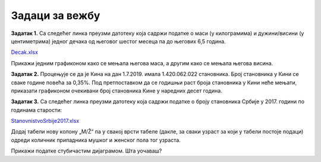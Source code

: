Задаци за вежбу
=========================


**Задатак 1.** Са следећег линка преузми датотеку која садржи податке о маси (у килограмима) и дужини/висини (у центиметрима) једног дечака од његовог шестог месеца па до његових 6,5 година.


`Decak.xlsx <https://petljamediastorage.blob.core.windows.net/root/Media/Default/Kursevi/programiranje_II/epodaci/Decak.xlsx>`_

Прикажи једним графиконом како се мењала његова маса, а другим како се мењала његова висина.

**Задатак 2.** Процењује се да је Кина на дан 1.7.2019. имала 1.420.062.022 становника. Број становника у Кини се сваке године повећа за 0,35%. Под претпоставком да се годишњи раст броја становника у Кини неће мењати, приказати графиконом очекивани број становника Кине у наредних десет година.

**Задатак 3.** Са следећег линка преузми датотеку која садржи податке о броју становника Србије у 2017. години по годинама старости:


`StanovnistvoSrbije2017.xlsx <https://petljamediastorage.blob.core.windows.net/root/Media/Default/Kursevi/programiranje_II/epodaci/StanovnistvoSrbije2017.xlsx>`_

Додај табели нову колону „M/Ž“ па у свакој врсти табеле (дакле, за сваки узраст за који у табели постоје подаци) одреди количник припадника мушког и женског пола тог узраста.

Прикажи податке стубичастим дијаграмом. Шта уочаваш?
